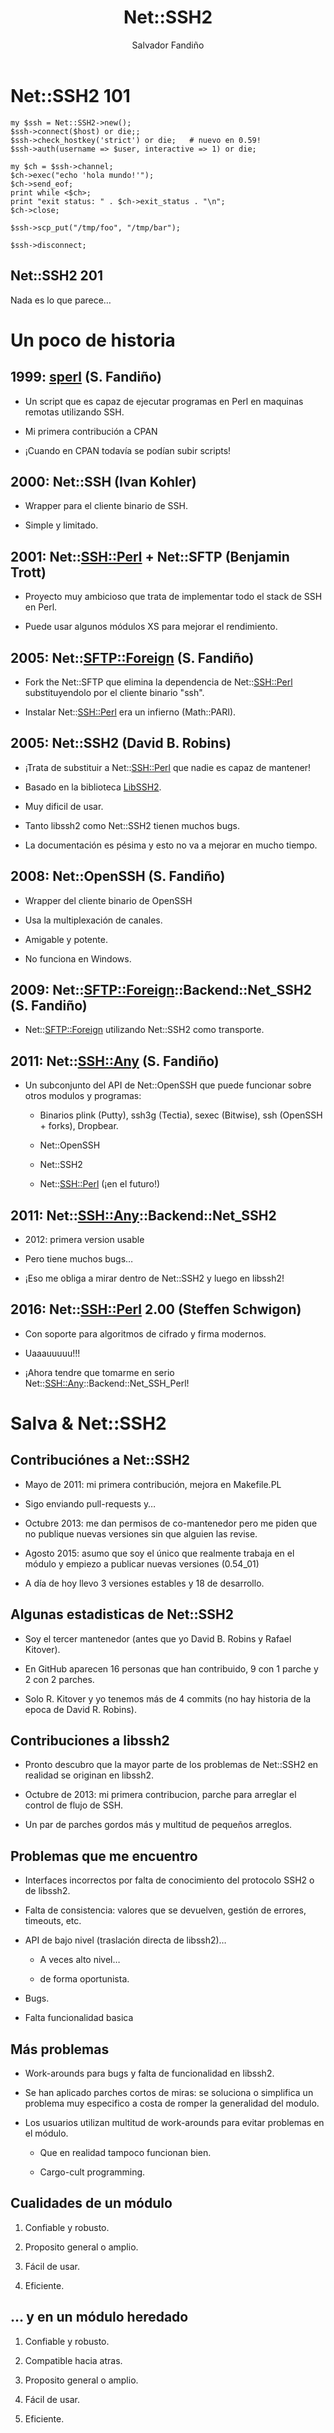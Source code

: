 #+Title: Net::SSH2

#+Author: Salvador Fandiño
#+Email: sfandino@yahoo.com

#+OPTIONS: toc:nil
#+OPTIONS: num:nil
#+OPTIONS: :nil
#+OPTIONS: ^:{}

#+REVEAL_THEME: black


* Net::SSH2 101

#+begin_src cperl
  my $ssh = Net::SSH2->new();
  $ssh->connect($host) or die;;
  $ssh->check_hostkey('strict') or die;   # nuevo en 0.59!
  $ssh->auth(username => $user, interactive => 1) or die;

  my $ch = $ssh->channel;
  $ch->exec("echo 'hola mundo!'");
  $ch->send_eof;
  print while <$ch>;
  print "exit status: " . $ch->exit_status . "\n";
  $ch->close;

  $ssh->scp_put("/tmp/foo", "/tmp/bar");

  $ssh->disconnect;
#+end_src

** Net::SSH2 201

   Nada es lo que parece...

* Un poco de historia

** 1999: [[ftp://ftp.cpan.org/pub/CPAN/authors/id/S/SA/SALVA/sperl-1.00][sperl]] (S. Fandiño)

   - Un script que es capaz de ejecutar programas en Perl en maquinas
     remotas utilizando SSH.

   - Mi primera contribución a CPAN

   - ¡Cuando en CPAN todavía se podían subir scripts!

** 2000: Net::SSH (Ivan Kohler)

   - Wrapper para el cliente binario de SSH.

   - Simple y limitado.

** 2001: Net::SSH::Perl + Net::SFTP (Benjamin Trott)

   - Proyecto muy ambicioso que trata de implementar todo el stack de
     SSH en Perl.

   - Puede usar algunos módulos XS para mejorar el rendimiento.

** 2005: Net::SFTP::Foreign (S. Fandiño)

   - Fork the Net::SFTP que elimina la dependencia de Net::SSH::Perl
     substituyendolo por el cliente binario "ssh".

   - Instalar Net::SSH::Perl era un infierno (Math::PARI).

** 2005: Net::SSH2 (David B. Robins)

   - ¡Trata de substituir a Net::SSH::Perl que nadie es capaz de mantener!

   - Basado en la biblioteca [[https://libssh2.org/][LibSSH2]].

   - Muy dificil de usar.

   - Tanto libssh2 como Net::SSH2 tienen muchos bugs.

   - La documentación es pésima y esto no va a mejorar en mucho tiempo.

** 2008: Net::OpenSSH (S. Fandiño)

   - Wrapper del cliente binario de OpenSSH

   - Usa la multiplexación de canales.

   - Amigable y potente.

   - No funciona en Windows.

** 2009: Net::SFTP::Foreign::Backend::Net_SSH2 (S. Fandiño)

   - Net::SFTP::Foreign utilizando Net::SSH2 como transporte.

** 2011: Net::SSH::Any (S. Fandiño)

   - Un subconjunto del API de Net::OpenSSH que puede funcionar sobre otros modulos y programas:

     - Binarios plink (Putty), ssh3g (Tectia), sexec (Bitwise), ssh (OpenSSH + forks), Dropbear.

     - Net::OpenSSH

     - Net::SSH2

     - Net::SSH::Perl (¡en el futuro!)


** 2011: Net::SSH::Any::Backend::Net_SSH2

   - 2012: primera version usable

   - Pero tiene muchos bugs...

   - ¡Eso me obliga a mirar dentro de Net::SSH2 y luego en libssh2!


** 2016: Net::SSH::Perl 2.00 (Steffen Schwigon)

   - Con soporte para algoritmos de cifrado y firma modernos.

   - Uaaauuuuu!!!

   - ¡Ahora tendre que tomarme en serio Net::SSH::Any::Backend::Net_SSH_Perl!

* Salva & Net::SSH2



** Contribuciónes a Net::SSH2

   - Mayo de 2011: mi primera contribución, mejora en Makefile.PL

   - Sigo enviando pull-requests y...

   - Octubre 2013: me dan permisos de co-mantenedor pero me piden que
     no publique nuevas versiones sin que alguien las revise.

   - Agosto 2015: asumo que soy el único que realmente trabaja en el
     módulo y empiezo a publicar nuevas versiones (0.54_01)

   - A día de hoy llevo 3 versiones estables y 18 de desarrollo.

** Algunas estadisticas de Net::SSH2

   - Soy el tercer mantenedor (antes que yo David B. Robins y Rafael
     Kitover).

   - En GitHub aparecen 16 personas que han contribuido, 9 con 1
     parche y 2 con 2 parches.

   - Solo R. Kitover y yo tenemos más de 4 commits (no hay historia de
     la epoca de David R. Robins).

** Contribuciones a libssh2

   - Pronto descubro que la mayor parte de los problemas de
     Net::SSH2 en realidad se originan en libssh2.

   - Octubre de 2013: mi primera contribucion, parche para arreglar el
     control de flujo de SSH.

   - Un par de parches gordos más y multitud de pequeños arreglos.

** Problemas que me encuentro

   - Interfaces incorrectos por falta de conocimiento del
     protocolo SSH2 o de libssh2.

   - Falta de consistencia: valores que se devuelven, gestión de
     errores, timeouts, etc.

   - API de bajo nivel (traslación directa de libssh2)...

     - A veces alto nivel...

     - de forma oportunista.

   - Bugs.

   - Falta funcionalidad basica

** Más problemas

   - Work-arounds para bugs y falta de funcionalidad en libssh2.

   - Se han aplicado parches cortos de miras: se soluciona o
     simplifica un problema muy especifico a costa de romper la
     generalidad del modulo.

   - Los usuarios utilizan multitud de work-arounds para evitar
     problemas en el módulo.

     - Que en realidad tampoco funcionan bien.

     - Cargo-cult programming.

** Cualidades de un módulo

  1. Confiable y robusto.

  2. Proposito general o amplio.

  3. Fácil de usar.

  4. Eficiente.

     
** ... y en un módulo heredado

  1. Confiable y robusto.

  2. Compatible hacia atras.

  3. Proposito general o amplio.

  4. Fácil de usar.

  5. Eficiente.


* Algunos ejemplos

** Net::SSH2::Channel::read

#+begin_src cperl

  $ch->read($buffer, $size, $ext);

#+end_src

Un usuario se queja de que cuando llama a ~read~, se leen menos bytes de
los que solicita. Se aplica un parche que hace que ~read~ llame a
~libssh2_channel_read~ repetidamente hasta llenar el buffer.

** Net::SSH2::Channel::read

¡MAL, en general no sabemos exactamente cuantos bytes queremos leer!

** Net::SSH2::Channel::READLINE

#+begin_src cperl

  my $chan=$ssh2->channel();
  $chan->shell();
  print $chan "ifconfig\n";
  print "LINE : $_" while <$chan>;
  print $chan "top\n";
  print "LINE : $_" while <$chan>;
  $chan->close;

#+end_src

¡Un usuario dice que esto le funciona!

** Net::SSH2::Channel::READLINE

~READLINE~ tiene un timeout interno y no documentado de 250ms.

De nuevo, una solucíon incorrecta y poco confiable que rompe la
generalidad del módulo.

** Manejo de errores

- libssh2 mantiene internamente un código de error (similar a ~$!~).

- Net::SSH2 mantiene internamente su propio código de error.

- Cuando el usuario solicita el código de error se combinan ambos valores.

- Es imposible combinar ambos valores correctamente en todos los casos.

** Manejo de errores

La solución pasa por extender el API de libssh2 para permitir
cambiar el código de error desde el exterior:

#+begin_src c

int
libssh2_session_set_last_error(LIBSSH2_SESSION *session,
                               int errcode, const char *errmsg) 

#+end_src

¡Hay que solucionar los problemas de raiz!

** Más manejo de errores

  - libssh2 maneja el error ~LIBSSH2_ERROR_EAGAIN~ de manera especial:
    sus funciones devuelven este error pero no lo guardan internamente.

  - Los wrappers de XS devuelven ~undef~ en caso de error. Los
    ~LIBSSH2_ERROR_EAGAIN~ se pierden.

** Mucho código XS ad-hoc

  - La conversion de valores entre Perl y C se hace explicitamente en los
    wrappers de XS.

  - Cada wrapper tiene ligeras variaciones.

  - Cuando aparece un bug relacionado con la conversión de valores, se
    corrige en el método donde se ha detectado pero no en otros
    similares.

** Menos codigo XS ad-hoc

  - Clasificar los tipos a convertir.

  - Utilizar typemaps de manera sistematica

#+begin_src c

T_SSH2_BYTES64
    $arg = ( (($var) < 0)
             ? &PL_sv_undef
             : ((IVSIZE >= 8) ? newSVuv($var) : newSVnv($var)) );

#+end_src


